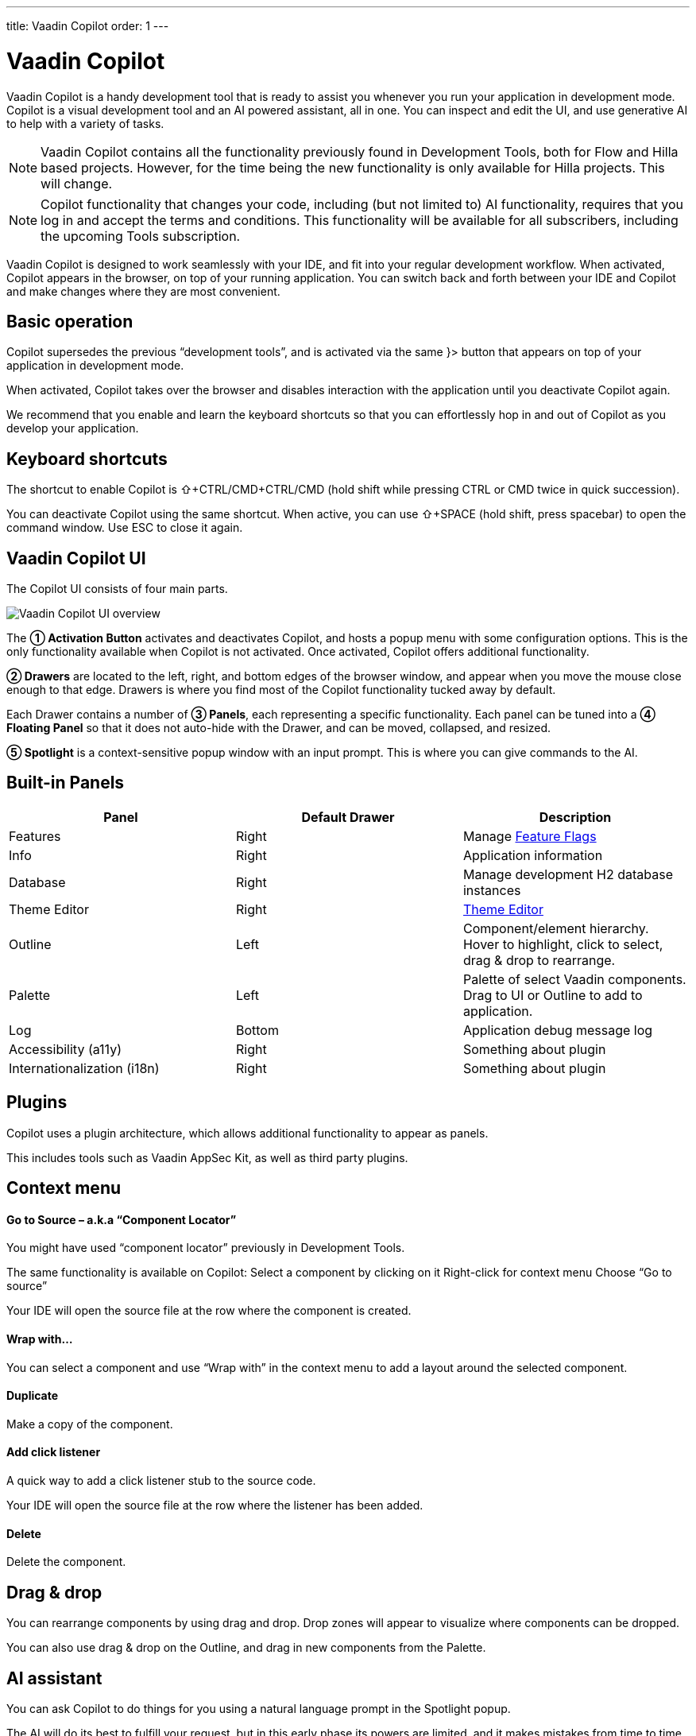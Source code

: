 ---
title: Vaadin Copilot
order: 1
---

= [since:com.vaadin:vaadin@V24.4]#Vaadin Copilot#

Vaadin Copilot is a handy development tool that is ready to assist you whenever you run your application in development mode.
Copilot is a visual development tool and an AI powered assistant, all in one. You can inspect and edit the UI, and use generative AI to help with a variety of tasks.

[NOTE]
Vaadin Copilot contains all the functionality previously found in Development Tools, both for Flow and Hilla based projects. However, for the time being the new functionality is only available for Hilla projects. This will change.

[NOTE]
Copilot functionality that changes your code, including (but not limited to) AI functionality, requires that you log in and accept the terms and conditions. This functionality will be available for all subscribers, including the upcoming Tools subscription.

Vaadin Copilot is designed to work seamlessly with your IDE, and fit into your regular development workflow. When activated, Copilot appears in the browser, on top of your running application. You can switch back and forth between your IDE and Copilot and make changes where they are most convenient.

== Basic operation
Copilot supersedes the previous “development tools”, and is activated via the same }> button that appears on top of your application in development mode.

When activated, Copilot takes over the browser and disables interaction with the application until you deactivate Copilot again.

We recommend that you enable and learn the keyboard shortcuts so that you can effortlessly hop in and out of Copilot as you develop your application.

== Keyboard shortcuts
The shortcut to enable Copilot is ⇧+CTRL/CMD+CTRL/CMD (hold shift while pressing CTRL or CMD twice in quick succession).

You can deactivate Copilot using the same shortcut.
When active, you can use ⇧+SPACE (hold shift, press spacebar) to open the command window. Use ESC to close it again.

== Vaadin Copilot UI

The Copilot UI consists of four main parts.

image::images/overview.png[Vaadin Copilot UI overview]

The *➀ Activation Button* activates and deactivates Copilot, and hosts a popup menu with some configuration options.
This is the only functionality available when Copilot is not activated. Once activated, Copilot offers additional functionality.

*➁ Drawers* are located to the left, right, and bottom edges of the browser window, and appear when you move the mouse close enough to that edge. Drawers is where you find most of the Copilot functionality tucked away by default.

Each Drawer contains a number of *➂ Panels*, each representing a specific functionality. Each panel can be tuned into a *➃ Floating Panel* so that it does not auto-hide with the Drawer, and can be moved, collapsed, and resized.

*➄ Spotlight* is a context-sensitive popup window with an input prompt. This is where you can give commands to the AI.

== Built-in Panels

|===
|Panel |Default Drawer |Description

|Features
|Right
|Manage <<{articles}/flow/configuration/feature-flags#,Feature Flags>>

|Info
|Right
|Application information

|Database
|Right
|Manage development H2 database instances

|Theme Editor
|Right
|<<{articles}/tools/copilot/theme-editor#,Theme Editor>>

|Outline
|Left
|Component/element hierarchy. Hover to highlight, click to select, drag & drop to rearrange.

|Palette
|Left
|Palette of select Vaadin components. Drag to UI or Outline to add to application.

|Log
|Bottom
|Application debug message log

|Accessibility (a11y)
|Right
|Something about plugin

|Internationalization (i18n)
|Right
|Something about plugin
|===

== Plugins

Copilot uses a plugin architecture, which allows additional functionality to appear as panels.

This includes tools such as Vaadin AppSec Kit, as well as third party plugins.

== Context menu

==== Go to Source – a.k.a “Component Locator”
You might have used “component locator” previously in Development Tools.

The same functionality is available on Copilot:
Select a component by clicking on it
Right-click for context menu
Choose “Go to source”

Your IDE will open the source file at the row where the component is created.

==== Wrap with…
You can select a component and use “Wrap with” in the context menu to add a layout around the selected component.

==== Duplicate
Make a copy of the component.

==== Add click listener
A quick way to add a click listener stub to the source code.

Your IDE will open the source file at the row where the listener has been added.

==== Delete
Delete the component.

== Drag & drop
You can rearrange components by using drag and drop. Drop zones will appear to visualize where components can be dropped.

You can also use drag & drop on the Outline, and drag in new components from the Palette.

== AI assistant
You can ask Copilot to do things for you using a natural language prompt in the Spotlight popup.

The AI will do its best to fulfill your request, but in this early phase its powers are limited, and it makes mistakes from time to time. Think of it as a very helpful junior developer, who remembers a lot about topics you might have forgotten or not looked into yet – but is still very inexperienced and needs supervision. It’s slower than you on small tasks if you remember exactly how to do it, but faster if you need to look it up, or if it involves enough typing. Be ready to fix minor mistakes, undo the whole change – or be pleasantly surprised.

== Context and selection
The AI knows a bit about your project and tech stack, and which components you have selected, if any. It tries to make use of this information when possible, for instance if you refer to “the button”, “selected components”, or similar.

== Example prompts
You can try small tasks:

> make the button primary

This type of task is usually unnecessarily slow compared to making the change in code, but can be very useful when you don’t remember exactly how to do it in code.

Bootstrapping a new form or generating placeholder content can be very convenient:

> add comprehensive fields for contact details and international shipping and billing

Prompts can affect multiple components, and take context into account without being very specific in the prompt:

> make the width of each field match the expected input

> add a placeholder to each field

The AI is also happy to try to help with UX considerations:

> follow UX best practices for placeholders

> group fields into natural sections

== Undo and IDE integration

When developing UIs we tend to switch between code and browser repeatedly to verify and tweak. We believe that you should be able to code when code is the way to go, do changes directly in the UI when that feels more appropriate.

Vaadin Copilot aims to integrate seamlessly into your regular development workflow, so you can switch back-and-forth between IDE (code) and Copilot to whichever is more convenient at the time.

However, this poses a problem: Undo. How do you undo when two applications are changing the same files?

To get full-fledged undo support, use the Vaadin plugin for IntelliJ.

This will make all Copilot changes appear as if they were made within your IDE.

As a stop-gap when you are *not* using the plugin:

A. Make sure the file Copilot is changing is open in your IDE; the changes will be “reloaded from disk”. This adds to the undo stack so you can go back to the previous version. This approach can be difficult to manage when changing multiple files, and it’s easy to forget to open relevant files before using Copilot.
B. You can use version management (e.g git) to revert changes. This requires you to commit often, or your “undo” will be very coarse-grained.

=== Source of truth
It is also worth noting that Copilot considers the file on disk to be the source of truth. All changes are made to the file, then “hot deployed” to the browser.

== Limitations

These are some known limitations.

- Flow (Java) UI editing is not supported yet.
- Not all views or hierarchies can be edited via drag & drop, in particular parts of the UI created programmatically (e.g loops) can cause problems.
- AI makes mistakes.
- AI is currently limited to smaller “one view” tasks.
